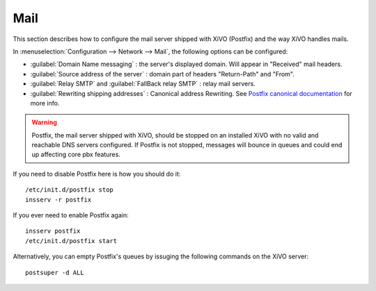 .. _mail_configuration:

****
Mail
****

.. index:: mail

This section describes how to configure the mail server shipped with XiVO (Postfix) and the way XiVO handles mails.

In :menuselection:`Configuration --> Network --> Mail`, the following options can be configured:

* :guilabel:`Domain Name messaging` : the server's displayed domain. Will appear in "Received" mail headers.
* :guilabel:`Source address of the server` : domain part of headers "Return-Path" and "From".
* :guilabel:`Relay SMTP` and :guilabel:`FallBack relay SMTP` : relay mail servers.
* :guilabel:`Rewriting shipping addresses` : Canonical address Rewriting. See `Postfix canonical documentation <http://www.postfix.org/ADDRESS_REWRITING_README.html#canonical>`_ for more info.

.. warning::
   Postfix, the mail server shipped with XiVO, should be stopped on an installed XiVO with no valid and reachable DNS servers configured. If Postfix is not stopped, messages will bounce in queues and could end up affecting core pbx features.

If you need to disable Postfix here is how you should do it::

     /etc/init.d/postfix stop
     insserv -r postfix

If you ever need to enable Postfix again::

    insserv postfix
    /etc/init.d/postfix start

Alternatively, you can empty Postfix's queues by issuging the following commands on the XiVO server::

    postsuper -d ALL
